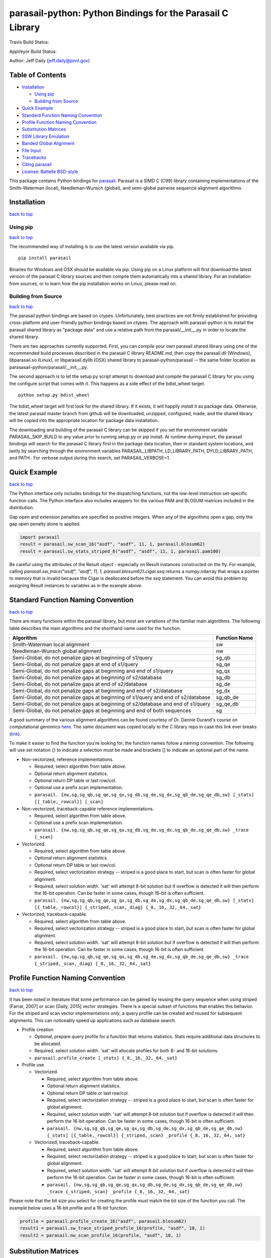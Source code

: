 parasail-python: Python Bindings for the Parasail C Library
===========================================================

Travis Build Status:

.. image:: https://travis-ci.org/jeffdaily/parasail-python.svg?branch=master
    :alt: Build Status

AppVeyor Build Status:

.. image:: https://ci.appveyor.com/api/projects/status/jg40pv1eg8tch5iu?svg=true
    :alt: Build Status

Author: Jeff Daily (jeff.daily@pnnl.gov)

Table of Contents
-----------------

-  `Installation <#installation>`__

   -  `Using pip <#using-pip>`__
   -  `Building from Source <#building-from-source>`__

-  `Quick Example <#quick-example>`__
-  `Standard Function Naming Convention <#standard-function-naming-convention>`__
-  `Profile Function Naming Convention <#profile-function-naming-convention>`__
-  `Substitution Matrices <#substitution-matrices>`__
-  `SSW Library Emulation <#ssw-library-emulation>`__
-  `Banded Global Alignment <#banded-global-alignment>`__
-  `File Input <#file-input>`__
-  `Tracebacks <#tracebacks>`__
-  `Citing parasail <#citing-parasail>`__
-  `License: Battelle BSD-style <#license-battelle-bsd-style>`__

This package contains Python bindings for
`parasail <https://github.com/jeffdaily/parasail>`__. Parasail is a SIMD
C (C99) library containing implementations of the Smith-Waterman
(local), Needleman-Wunsch (global), and semi-global pairwise sequence
alignment algorithms.

Installation
------------

`back to top <#table-of-contents>`__

Using pip
+++++++++

`back to top <#table-of-contents>`__

The recommended way of installing is to use the latest version available via pip.

::

    pip install parasail
    
Binaries for Windows and OSX should be available via pip.  Using pip on a Linux platform will first download the latest version of the parasail C library sources and then compile them automatically into a shared library.  For an installation from sources, or to learn how the pip installation works on Linux, please read on.

Building from Source
++++++++++++++++++++

`back to top <#table-of-contents>`__

The parasail python bindings are based on ctypes.  Unfortunately, best practices are not firmly established for providing cross-platform and user-friendly python bindings based on ctypes.  The approach with parasail-python is to install the parasail shared library as "package data" and use a relative path from the parasail/__init__.py in order to locate the shared library.

There are two approaches currently supported.  First, you can compile your own parasail shared library using one of the recommended build processes described in the parasail C library README.md, then copy the parasail.dll (Windows), libparasail.so (Linux), or libparasail.dylib (OSX) shared library to parasail-python/parasail -- the same folder location as parasasail-python/parasail/__init__.py.

The second approach is to let the setup.py script attempt to download and compile the parasail C library for you using the configure script that comes with it.  This happens as a side effect of the bdist_wheel target.

::

    python setup.py bdist_wheel

The bdist_wheel target will first look for the shared library.  If it exists, it will happily install it as package data.  Otherwise, the latest parasail master branch from github will be downloaded, unzipped, configured, made, and the shared library will be copied into the appropriate location for package data installation.

The downloading and building of the parasail C library can be skipped if you set the environment variable PARASAIL_SKIP_BUILD to any value prior to running setup.py or pip install. At runtime during import, the parasail bindings will search for the parasail C library first in the package data location, then in standard system locations, and lastly by searching through the environment variables PARASAIL_LIBPATH, LD_LIBRARY_PATH, DYLD_LIBRARY_PATH, and PATH.. For verbose output during this search, set PARASAIL_VERBOSE=1.

Quick Example
-------------

`back to top <#table-of-contents>`__

The Python interface only includes bindings for the dispatching
functions, not the low-level instruction set-specific function calls.
The Python interface also includes wrappers for the various PAM and
BLOSUM matrices included in the distribution.

Gap open and extension penalties are specified as positive integers.  When any of the algorithms open a gap, only the gap open penalty alone is applied.

.. code:: python

    import parasail
    result = parasail.sw_scan_16("asdf", "asdf", 11, 1, parasail.blosum62)
    result = parasail.sw_stats_striped_8("asdf", "asdf", 11, 1, parasail.pam100)

Be careful using the attributes of the Result object - especially on Result instances constructed on the fly. For example, calling `parasail.sw_trace("asdf", "asdf", 11, 1, parasail.blosum62).cigar.seq` returns a numpy.ndarray that wraps a pointer to memory that is invalid because the Cigar is deallocated before the `seq` statement. You can avoid this problem by assigning Result instances to variables as in the example above.

Standard Function Naming Convention
-----------------------------------

`back to top <#table-of-contents>`__

There are many functions within the parasail library, but most are variations of the familiar main
algorithms.  The following table describes the main algorithms and the shorthand name used for the function.

=================================================================================== =============
Algorithm                                                                           Function Name
=================================================================================== =============
Smith-Waterman local alignment                                                      sw
Needleman-Wunsch global alignment                                                   nw
Semi-Global, do not penalize gaps at beginning of s1/query                          sg_qb
Semi-Global, do not penalize gaps at end of s1/query                                sg_qe
Semi-Global, do not penalize gaps at beginning and end of s1/query                  sg_qx
Semi-Global, do not penalize gaps at beginning of s2/database                       sg_db
Semi-Global, do not penalize gaps at end of s2/database                             sg_de
Semi-Global, do not penalize gaps at beginning and end of s2/database               sg_dx
Semi-Global, do not penalize gaps at beginning of s1/query and end of s2/database   sg_qb_de
Semi-Global, do not penalize gaps at beginning of s2/database and end of s1/query   sg_qe_db
Semi-Global, do not penalize gaps at beginning and end of both sequences            sg
=================================================================================== =============

A good summary of the various alignment algorithms can be found courtesy of Dr. Dannie Durand's course on
computational genomics `here <http://www.cs.cmu.edu/~durand/03-711/2015/Lectures/PW_sequence_alignment_2015.pdf>`_.
The same document was copied locally to the C library repo in case this link ever breaks (`link <https://github.com/jeffdaily/parasail/blob/master/contrib/PW_sequence_alignment_2015.pdf>`_).

To make it easier to find the function you're looking for, the function names follow a naming convention.  The following will use set notation {} to indicate a selection must be made and brackets [] to indicate an optional part of the name.

- Non-vectorized, reference implementations.

  - Required, select algorithm from table above.
  - Optional return alignment statistics.
  - Optional return DP table or last row/col.
  - Optional use a prefix scan implementation.
  - ``parasail. {nw,sg,sg_qb,sg_qe,sg_qx,sg_db,sg_de,sg_dx,sg_qb_de,sg_qe_db,sw} [_stats] [{_table,_rowcol}] [_scan]``

- Non-vectorized, traceback-capable reference implementations.

  - Required, select algorithm from table above.
  - Optional use a prefix scan implementation.
  - ``parasail. {nw,sg,sg_qb,sg_qe,sg_qx,sg_db,sg_de,sg_dx,sg_qb_de,sg_qe_db,sw} _trace [_scan]``

- Vectorized.

  - Required, select algorithm from table above.
  - Optional return alignment statistics.
  - Optional return DP table or last row/col.
  - Required, select vectorization strategy -- striped is a good place to start, but scan is often faster for global alignment.
  - Required, select solution width. 'sat' will attempt 8-bit solution but if overflow is detected it will then perform the 16-bit operation. Can be faster in some cases, though 16-bit is often sufficient.
  - ``parasail. {nw,sg,sg_qb,sg_qe,sg_qx,sg_db,sg_de,sg_dx,sg_qb_de,sg_qe_db,sw} [_stats] [{_table,_rowcol}] {_striped,_scan,_diag} {_8,_16,_32,_64,_sat}``

- Vectorized, traceback-capable.

  - Required, select algorithm from table above.
  - Required, select vectorization strategy -- striped is a good place to start, but scan is often faster for global alignment.
  - Required, select solution width. 'sat' will attempt 8-bit solution but if overflow is detected it will then perform the 16-bit operation. Can be faster in some cases, though 16-bit is often sufficient.
  - ``parasail. {nw,sg,sg_qb,sg_qe,sg_qx,sg_db,sg_de,sg_dx,sg_qb_de,sg_qe_db,sw} _trace {_striped,_scan,_diag} {_8,_16,_32,_64,_sat}``

Profile Function Naming Convention
----------------------------------

`back to top <#table-of-contents>`__

It has been noted in literature that some performance can be gained by reusing the query sequence when using striped [Farrar, 2007] or scan [Daily, 2015] vector strategies.  There is a special subset of functions that enables this behavior.  For the striped and scan vector implementations *only*, a query profile can be created and reused for subsequent alignments. This can noticeably speed up applications such as database search.

- Profile creation

  - Optional, prepare query profile for a function that returns statistics.  Stats require additional data structures to be allocated.
  - Required, select solution width. 'sat' will allocate profiles for both 8- and 16-bit solutions.
  - ``parasail.profile_create [_stats] {_8,_16,_32,_64,_sat}``

- Profile use

  - Vectorized.

    - Required, select algorithm from table above.
    - Optional return alignment statistics.
    - Optional return DP table or last row/col.
    - Required, select vectorization strategy -- striped is a good place to start, but scan is often faster for global alignment.
    - Required, select solution width. 'sat' will attempt 8-bit solution but if overflow is detected it will then perform the 16-bit operation. Can be faster in some cases, though 16-bit is often sufficient.
    - ``parasail. {nw,sg,sg_qb,sg_qe,sg_qx,sg_db,sg_de,sg_dx,sg_qb_de,sg_qe_db,sw} [_stats] [{_table,_rowcol}] {_striped,_scan} _profile {_8,_16,_32,_64,_sat}``

  - Vectorized, traceback-capable.

    - Required, select algorithm from table above.
    - Required, select vectorization strategy -- striped is a good place to start, but scan is often faster for global alignment.
    - Required, select solution width. 'sat' will attempt 8-bit solution but if overflow is detected it will then perform the 16-bit operation. Can be faster in some cases, though 16-bit is often sufficient.
    - ``parasail. {nw,sg,sg_qb,sg_qe,sg_qx,sg_db,sg_de,sg_dx,sg_qb_de,sg_qe_db,sw} _trace {_striped,_scan} _profile {_8,_16,_32,_64,_sat}``

Please note that the bit size you select for creating the profile *must* match the bit size of the function you call. The example below uses a 16-bit profile and a 16-bit function.

.. code:: python

    profile = parasail.profile_create_16("asdf", parasail.blosum62)
    result1 = parasail.sw_trace_striped_profile_16(profile, "asdf", 10, 1)
    result2 = parasail.nw_scan_profile_16(profile, "asdf", 10, 1)

Substitution Matrices
---------------------

`back to top <#table-of-contents>`__

parasail bundles a number of substitution matrices including PAM and BLOSUM.  To use them, look them up by name (useful for command-line parsing) or use directly. For example

.. code:: python

    print(parasail.blosum62)
    matrix = parasail.Matrix("pam100")

You can also create your own matrices with simple match/mismatch values.
For more complex matrices, you can start by copying a built-in matrix or
start simple and modify values as needed. For example

.. code:: python

    # copy a built-in matrix, then modify like a numpy array
    matrix = parasail.blosum62.copy()
    matrix[2,4] = 200
    matrix[3,:] = 100
    user_matrix = parasail.matrix_create("ACGT", 2, -1)

You can also parse simple matrix files using the function if the file is in the following format::

    #
    # Any line starting with '#' is a comment.
    #
    # Needs a row for the alphabet.  First column is a repeat of the
    # alphabet and assumed to be identical in order to the first alphabet row.
    #
    # Last row and column *must* be a non-alphabet character to represent
    # any input sequence character that is outside of the alphabet.
    #
        A   T   G   C   S   W   R   Y   K   M   B   V   H   D   N   U   *
    A   5  -4  -4  -4  -4   1   1  -4  -4   1  -4  -1  -1  -1  -2  -4  -5
    T  -4   5  -4  -4  -4   1  -4   1   1  -4  -1  -4  -1  -1  -2   5  -5
    G  -4  -4   5  -4   1  -4   1  -4   1  -4  -1  -1  -4  -1  -2  -4  -5
    C  -4  -4  -4   5   1  -4  -4   1  -4   1  -1  -1  -1  -4  -2  -4  -5
    S  -4  -4   1   1  -1  -4  -2  -2  -2  -2  -1  -1  -3  -3  -1  -4  -5
    W   1   1  -4  -4  -4  -1  -2  -2  -2  -2  -3  -3  -1  -1  -1   1  -5
    R   1  -4   1  -4  -2  -2  -1  -4  -2  -2  -3  -1  -3  -1  -1  -4  -5
    Y  -4   1  -4   1  -2  -2  -4  -1  -2  -2  -1  -3  -1  -3  -1   1  -5
    K  -4   1   1  -4  -2  -2  -2  -2  -1  -4  -1  -3  -3  -1  -1   1  -5
    M   1  -4  -4   1  -2  -2  -2  -2  -4  -1  -3  -1  -1  -3  -1  -4  -5
    B  -4  -1  -1  -1  -1  -3  -3  -1  -1  -3  -1  -2  -2  -2  -1  -1  -5
    V  -1  -4  -1  -1  -1  -3  -1  -3  -3  -1  -2  -1  -2  -2  -1  -4  -5
    H  -1  -1  -4  -1  -3  -1  -3  -1  -3  -1  -2  -2  -1  -2  -1  -1  -5
    D  -1  -1  -1  -4  -3  -1  -1  -3  -1  -3  -2  -2  -2  -1  -1  -1  -5
    N  -2  -2  -2  -2  -1  -1  -1  -1  -1  -1  -1  -1  -1  -1  -1  -2  -5
    U  -4   5  -4  -4  -4   1  -4   1   1  -4  -1  -4  -1  -1  -2   5  -5
    *  -5  -5  -5  -5  -5  -5  -5  -5  -5  -5  -5  -5  -5  -5  -5  -5  -5

.. code:: python

    matrix_from_filename = parasail.Matrix("filename.txt")

SSW Library Emulation
---------------------

`back to top <#table-of-contents>`__

The SSW library (https://github.com/mengyao/Complete-Striped-Smith-Waterman-Library) performs Smith-Waterman local alignment using SSE2 instructions and a striped vector.  Its result provides the primary score, a secondary score, beginning and ending locations of the alignment for both the query and reference sequences, as well as a SAM CIGAR.  There are a few parasail functions that emulate this behavior, with the only exception being that parasail does not calculate a secondary score.

.. code:: python

    score_size = 1 # 0, use 8-bit align; 1, use 16-bit; 2, try both
    profile = parasail.ssw_init("asdf", parasail.blosum62, score_size)
    result = parasail.ssw_profile(profile, "asdf", 10, 1)
    print(result.score1)
    print(result.cigar)
    print(result.ref_begin1)
    print(result.ref_end1)
    print(result.read_begin1)
    print(result.read_end1)
    # or skip profile creation
    result = parasail.ssw("asdf", "asdf", 10, 1, parasail.blosum62)

Banded Global Alignment
-----------------------

`back to top <#table-of-contents>`__

There is one version of banded global alignment available.  Though it is not vectorized, it might still be faster than using other parasail global alignment functions, especially for large sequences.  The function signature is similar to the other parasail functions with the only exception being ``k``, the band width.

.. code:: python

    band_size = 3
    result = parasail.nw_banded("asdf", "asdf", 10, 1, band_size, matrix):

File Input
----------

`back to top <#table-of-contents>`__

Parasail can parse FASTA, FASTQ, and gzipped versions of such files if
zlib was found during the C library build. The
function ``parasail.sequences_from_file`` will return a list-like object
containing Sequence instances. A parasail Sequence behaves like an
immutable string but also has extra attributes ``name``, ``comment``,
and ``qual``. These attributes will return an empty string if the input
file did not contain these fields.

Tracebacks
----------

`back to top <#table-of-contents>`__

Parasail supports accessing a SAM CIGAR string from a result.  You must use a traceback-capable alignment function.  Refer to the C interface description above for details on how to use a traceback-capable alignment function.

.. code:: python

    result = parasail.sw_trace("asdf", "asdf", 10, 1, parasail.blosum62)
    cigar = result.cigar
    # cigars have seq, len, beg_query, and beg_ref properties
    # the seq property is encoded
    print(cigar.seq)
    # use decode attribute to return a decoded cigar string
    print(cigar.decode)

Citing parasail
---------------

`back to top <#table-of-contents>`__

If needed, please cite the following paper.

Daily, Jeff. (2016). Parasail: SIMD C library for global, semi-global,
and local pairwise sequence alignments. *BMC Bioinformatics*, 17(1),
1-11. doi:10.1186/s12859-016-0930-z

http://dx.doi.org/10.1186/s12859-016-0930-z

License: Battelle BSD-style
---------------------------

`back to top <#table-of-contents>`__

Copyright (c) 2015, Battelle Memorial Institute

1. Battelle Memorial Institute (hereinafter Battelle) hereby grants
   permission to any person or entity lawfully obtaining a copy of this
   software and associated documentation files (hereinafter “the
   Software”) to redistribute and use the Software in source and binary
   forms, with or without modification. Such person or entity may use,
   copy, modify, merge, publish, distribute, sublicense, and/or sell
   copies of the Software, and may permit others to do so, subject to
   the following conditions:

   -  Redistributions of source code must retain the above copyright
      notice, this list of conditions and the following disclaimers.

   -  Redistributions in binary form must reproduce the above copyright
      notice, this list of conditions and the following disclaimer in
      the documentation and/or other materials provided with the
      distribution.

   -  Other than as used herein, neither the name Battelle Memorial
      Institute or Battelle may be used in any form whatsoever without
      the express written consent of Battelle.

   -  Redistributions of the software in any form, and publications
      based on work performed using the software should include the
      following citation as a reference:

   Daily, Jeff. (2016). Parasail: SIMD C library for global,
   semi-global, and local pairwise sequence alignments. *BMC
   Bioinformatics*, 17(1), 1-11. doi:10.1186/s12859-016-0930-z

2. THIS SOFTWARE IS PROVIDED BY THE COPYRIGHT HOLDERS AND CONTRIBUTORS
   "AS IS" AND ANY EXPRESS OR IMPLIED WARRANTIES, INCLUDING, BUT NOT
   LIMITED TO, THE IMPLIED WARRANTIES OF MERCHANTABILITY AND FITNESS FOR
   A PARTICULAR PURPOSE ARE DISCLAIMED. IN NO EVENT SHALL BATTELLE OR
   CONTRIBUTORS BE LIABLE FOR ANY DIRECT, INDIRECT, INCIDENTAL, SPECIAL,
   EXEMPLARY, OR CONSEQUENTIAL DAMAGES (INCLUDING, BUT NOT LIMITED TO,
   PROCUREMENT OF SUBSTITUTE GOODS OR SERVICES; LOSS OF USE, DATA, OR
   PROFITS; OR BUSINESS INTERRUPTION) HOWEVER CAUSED AND ON ANY THEORY
   OF LIABILITY, WHETHER IN CONTRACT, STRICT LIABILITY, OR TORT
   (INCLUDING NEGLIGENCE OR OTHERWISE) ARISING IN ANY WAY OUT OF THE USE
   OF THIS SOFTWARE, EVEN IF ADVISED OF THE POSSIBILITY OF SUCH DAMAGE.

